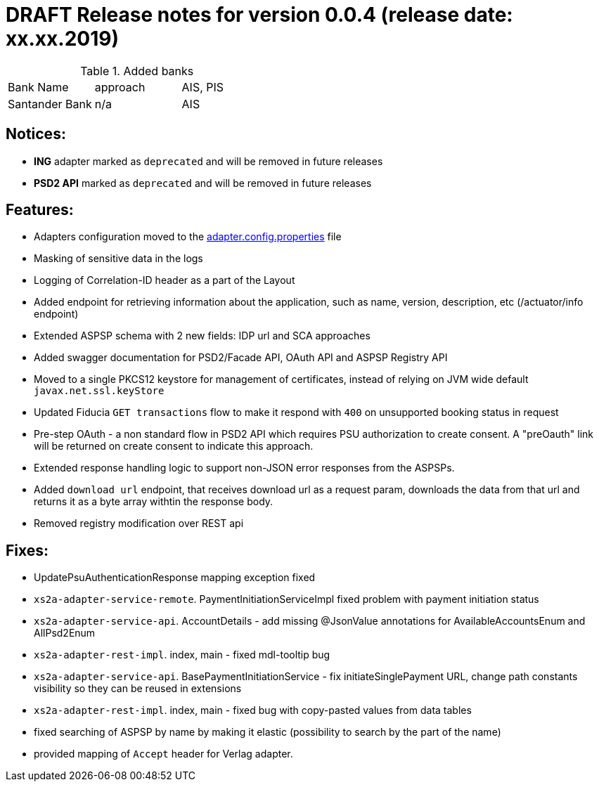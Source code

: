 = DRAFT Release notes for version 0.0.4 (release date: xx.xx.2019)

.Added banks
|===
|Bank Name|approach|AIS, PIS
|Santander Bank|n/a|AIS

|===

== Notices:
- *ING* adapter marked as `deprecated` and will be removed in future releases
- *PSD2 API* marked as `deprecated` and will be removed in future releases

== Features:
- Adapters configuration moved to the link:../../xs2a-adapter-service-api/src/main/resources/adapter.config.properties[adapter.config.properties] file
- Masking of sensitive data in the logs
- Logging of Correlation-ID header as a part of the Layout
- Added endpoint for retrieving information about the application, such as name, version, description, etc (/actuator/info endpoint)
- Extended ASPSP schema with 2 new fields: IDP url and SCA approaches
- Added swagger documentation for PSD2/Facade API, OAuth API and ASPSP Registry API
- Moved to a single PKCS12 keystore for management of certificates, instead of relying on JVM wide default `javax.net.ssl.keyStore`
- Updated Fiducia `GET transactions` flow to make it respond with `400` on unsupported booking status in request
- Pre-step OAuth - a non standard flow in PSD2 API which requires PSU authorization to create consent.
A "preOauth" link will be returned on create consent to indicate this approach.
- Extended response handling logic to support non-JSON error responses from the ASPSPs.
- Added `download url` endpoint, that receives download url as a request param, downloads the data from that url and returns it as a byte array withtin the response body.
- Removed registry modification over REST api

== Fixes:
- UpdatePsuAuthenticationResponse mapping exception fixed
- `xs2a-adapter-service-remote`. PaymentInitiationServiceImpl fixed problem with payment initiation status
- `xs2a-adapter-service-api`. AccountDetails - add missing @JsonValue annotations for AvailableAccountsEnum and AllPsd2Enum
- `xs2a-adapter-rest-impl`. index, main - fixed mdl-tooltip bug
- `xs2a-adapter-service-api`. BasePaymentInitiationService - fix initiateSinglePayment URL, change path constants visibility so they can be reused in extensions
- `xs2a-adapter-rest-impl`. index, main - fixed bug with copy-pasted values from data tables
- fixed searching of ASPSP by name by making it elastic (possibility to search by the part of the name)
- provided mapping of `Accept` header for Verlag adapter.
